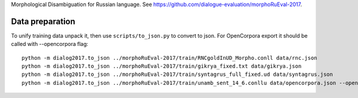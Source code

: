Morphological Disambiguation for Russian language.
See https://github.com/dialogue-evaluation/morphoRuEval-2017.

Data preparation
================

To unify training data unpack it, then use ``scripts/to_json.py`` to convert
to json. For OpenCorpora export it should be called with --opencorpora flag::

    python -m dialog2017.to_json ../morphoRuEval-2017/train/RNCgoldInUD_Morpho.conll data/rnc.json
    python -m dialog2017.to_json ../morphoRuEval-2017/train/gikrya_fixed.txt data/gikrya.json
    python -m dialog2017.to_json ../morphoRuEval-2017/train/syntagrus_full_fixed.ud data/syntagrus.json
    python -m dialog2017.to_json ../morphoRuEval-2017/train/unamb_sent_14_6.conllu data/opencorpora.json --opencorpora
